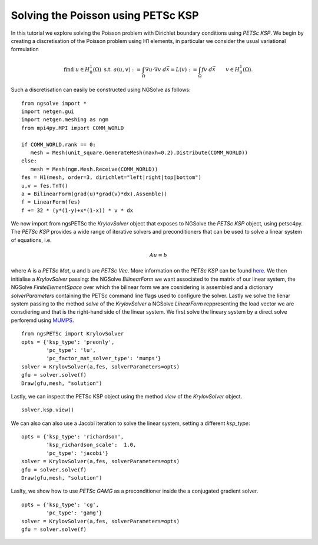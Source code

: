 Solving the Poisson using PETSc KSP
==============================================

In this tutorial we explore solving the Poisson problem with Dirichlet boundary conditions using `PETSc KSP`.
We begin by creating a discretisation of the Poisson problem using H1 elements, in particular we consider the usual variational formulation

.. math::

   \text{find } u\in H^1_0(\Omega) \text{ s.t. } a(u,v) := \int_{\Omega} \nabla u\cdot \nabla v \; d\vec{x} = L(v) := \int_{\Omega} fv\; d\vec{x}\qquad v\in H^1_0(\Omega).

Such a discretisation can easily be constructed using NGSolve as follows: ::

   from ngsolve import *
   import netgen.gui
   import netgen.meshing as ngm
   from mpi4py.MPI import COMM_WORLD

   if COMM_WORLD.rank == 0:
      mesh = Mesh(unit_square.GenerateMesh(maxh=0.2).Distribute(COMM_WORLD))
   else:
      mesh = Mesh(ngm.Mesh.Receive(COMM_WORLD))
   fes = H1(mesh, order=3, dirichlet="left|right|top|bottom")
   u,v = fes.TnT()
   a = BilinearForm(grad(u)*grad(v)*dx).Assemble()
   f = LinearForm(fes)
   f += 32 * (y*(1-y)+x*(1-x)) * v * dx

We now import from ngsPETSc the `KrylovSolver` object that exposes to NGSolve the `PETSc KSP` object, using petsc4py. 
The `PETSc KSP` provides a wide range of iterative solvers and preconditioners that can be used to solve a linear system of equations, i.e.

.. math::

   Au= b

where A is a `PETSc Mat`, u and b are `PETSc Vec`. More information on the `PETSc KSP` can be found `here <https://petsc.org/main/manual/ksp/>`__.
We then initialise a `KrylovSolver` passing: the NGSolve `BilinearForm` we want associated to the matrix of our linear system, the NGSolve `FiniteElementSpace` over which the bilinear form we are cosnidering is assembled and a dictionary `solverParameters` containing the PETSc command line flags used to configure the solver. 
Lastly we solve the lienar system passing to the method `solve` of the `KrylovSolver` a NGSolve `LinearForm` reppresenting the load vector we are consdiering and that is the right-hand side of the linear system. 
We first solve the lineary system by a direct solve perforemd using  `MUMPS <https://mumps-solver.org/index.php>`__. ::

   from ngsPETSc import KrylovSolver
   opts = {'ksp_type': 'preonly',
           'pc_type': 'lu',
           'pc_factor_mat_solver_type': 'mumps'}
   solver = KrylovSolver(a,fes, solverParameters=opts)
   gfu = solver.solve(f)
   Draw(gfu,mesh, "solution")

Lastly, we can inspect the PETSc KSP object using the method `view` of the `KrylovSolver` object. ::

   solver.ksp.view()

We can also can also use a Jacobi iteration to solve the linear system, setting a different `ksp_type`: ::

   opts = {'ksp_type': 'richardson',
           'ksp_richardson_scale':  1.0,
           'pc_type': 'jacobi'}
   solver = KrylovSolver(a,fes, solverParameters=opts)
   gfu = solver.solve(f)
   Draw(gfu,mesh, "solution")

Laslty, we show how to use `PETSc GAMG` as a preconditioner inside the a conjugated gradient solver. ::

   opts = {'ksp_type': 'cg',
           'pc_type': 'gamg'}
   solver = KrylovSolver(a,fes, solverParameters=opts)
   gfu = solver.solve(f)
